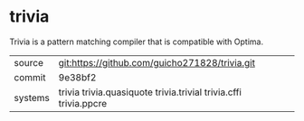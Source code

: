 * trivia

Trivia is a pattern matching compiler that is compatible with Optima.

|---------+------------------------------------------------------------------|
| source  | git:https://github.com/guicho271828/trivia.git                   |
| commit  | 9e38bf2                                                          |
| systems | trivia trivia.quasiquote trivia.trivial trivia.cffi trivia.ppcre |
|---------+------------------------------------------------------------------|
